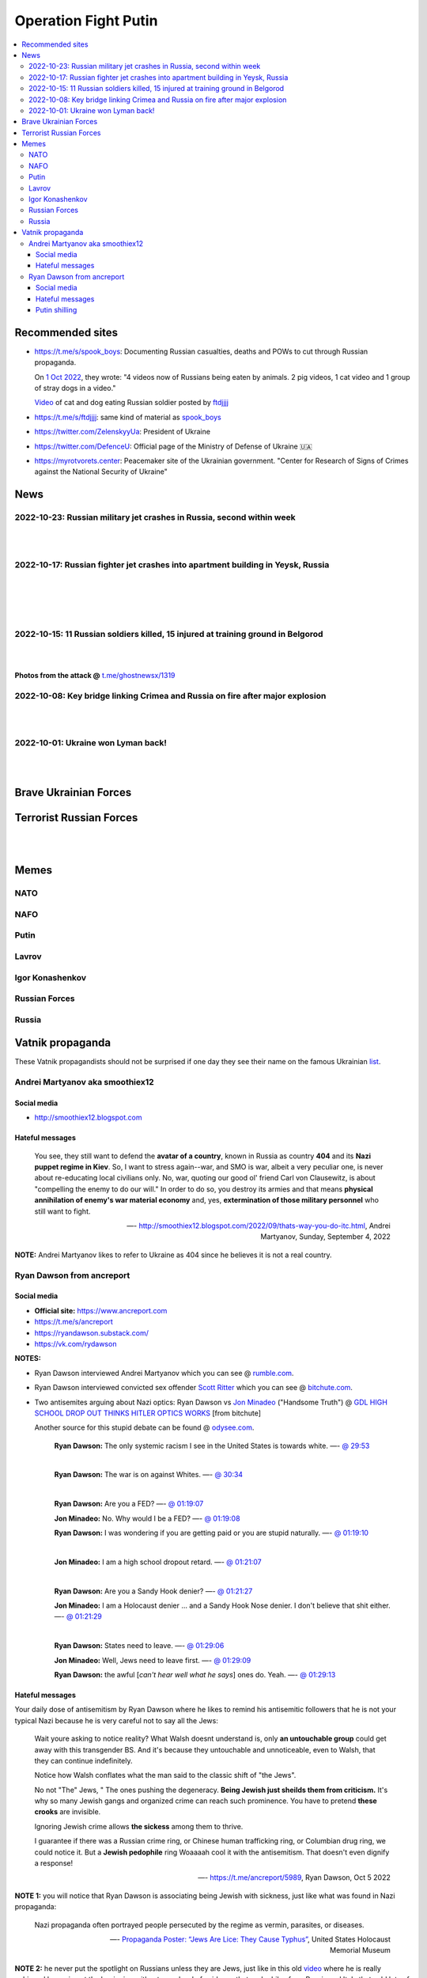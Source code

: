 =====================
Operation Fight Putin
=====================
.. raw:: html

   <p align="center">
     <img src="https://pbs.twimg.com/media/FeNJ_S7XEAEJnax?format=png&name=small">
   </p>
   
.. contents:: 
   :depth: 4 
   :local: 
   :backlinks: top

Recommended sites
=================
- https://t.me/s/spook_boys: Documenting Russian casualties, deaths and POWs to cut through Russian propaganda.

  On `1 Oct 2022 <https://t.me/spook_boys/2531>`_, they wrote: "4 videos now of Russians being eaten by animals. 2 pig videos, 1 cat video and 1 group of stray dogs in a video."
  
  `Video <https://t.me/ftdjjjj/2591>`_ of cat and dog eating Russian soldier posted by `ftdjjjj <https://t.me/s/ftdjjjj>`_

- https://t.me/s/ftdjjjj: same kind of material as `spook_boys <https://t.me/s/spook_boys>`_
- https://twitter.com/ZelenskyyUa: President of Ukraine
- https://twitter.com/DefenceU: Official page of the Ministry of Defense of Ukraine 🇺🇦
- https://myrotvorets.center: Peacemaker site of the Ukrainian government. "Center for Research of Signs of Crimes against the National Security of Ukraine"

News
====
2022-10-23: Russian military jet crashes in Russia, second within week
----------------------------------------------------------------------
.. raw:: html

   <blockquote class="twitter-tweet"><p lang="en" dir="ltr">⚡️Update: Two pilots killed in fighter jet crash in Russia’s Irkutsk. <br><br>The information was provided by Russia&#39;s Emergency Situations Ministry.<a href="https://t.co/zFvryoHe2z">https://t.co/zFvryoHe2z</a></p>&mdash; The Kyiv Independent (@KyivIndependent) <a href="https://twitter.com/KyivIndependent/status/1584163057957470208?ref_src=twsrc%5Etfw">October 23, 2022</a></blockquote> <script async src="https://platform.twitter.com/widgets.js" charset="utf-8"></script> 

|

.. raw:: html

   <blockquote class="twitter-tweet"><p lang="en" dir="ltr">The Russian Sukhoi Su-30 crashed into a residential building, Irkutsk Oblast Governor Igor Kobzev said, adding that there is no information on casualties among civilians so far.</p>&mdash; The Kyiv Independent (@KyivIndependent) <a href="https://twitter.com/KyivIndependent/status/1584163064022466561?ref_src=twsrc%5Etfw">October 23, 2022</a></blockquote> <script async src="https://platform.twitter.com/widgets.js" charset="utf-8"></script> 

|

.. raw:: html

   <blockquote class="twitter-tweet"><p lang="en" dir="ltr">⚡️Military jet crashes in Russia, second within week.<br><br>Russia’s regional emergency service said a Su-30 fighter aircraft crashed in Irkutsk, Russia. The plane hit a residential building.<br><br>On Oct. 17, a Russian military aircraft crashed into a residential building in Yeysk. <a href="https://t.co/kuY2rs8Enb">pic.twitter.com/kuY2rs8Enb</a></p>&mdash; The Kyiv Independent (@KyivIndependent) <a href="https://twitter.com/KyivIndependent/status/1584162082471432193?ref_src=twsrc%5Etfw">October 23, 2022</a></blockquote> <script async src="https://platform.twitter.com/widgets.js" charset="utf-8"></script> 

2022-10-17: Russian fighter jet crashes into apartment building in Yeysk, Russia
--------------------------------------------------------------------------------
.. raw:: html

   <blockquote class="twitter-tweet"><p lang="en" dir="ltr">The death toll in the crash of the Su-34 on a residential building in <a href="https://twitter.com/hashtag/Yeysk?src=hash&amp;ref_src=twsrc%5Etfw">#Yeysk</a> has increased to 14 people. <a href="https://t.co/BfoMsEYxaI">pic.twitter.com/BfoMsEYxaI</a></p>&mdash; NEXTA (@nexta_tv) <a href="https://twitter.com/nexta_tv/status/1582355519318392833?ref_src=twsrc%5Etfw">October 18, 2022</a></blockquote> <script async src="https://platform.twitter.com/widgets.js" charset="utf-8"></script>

|

.. raw:: html

   <blockquote class="twitter-tweet"><p lang="en" dir="ltr">❗️ In <a href="https://twitter.com/hashtag/Russia?src=hash&amp;ref_src=twsrc%5Etfw">#Russia</a>, a Su-34 military aircraft crashed on a residential building in <a href="https://twitter.com/hashtag/Yeysk?src=hash&amp;ref_src=twsrc%5Etfw">#Yeysk</a> (<a href="https://twitter.com/hashtag/Krasnodar?src=hash&amp;ref_src=twsrc%5Etfw">#Krasnodar</a> region).<br><br>The pilot managed to eject. His parachute is clearly visible in the first picture.<br><br>At least 15 apartments were damaged, according to Ministry of Emergency Situations. <a href="https://t.co/v82QUo6KhA">pic.twitter.com/v82QUo6KhA</a></p>&mdash; NEXTA (@nexta_tv) <a href="https://twitter.com/nexta_tv/status/1582055776415145988?ref_src=twsrc%5Etfw">October 17, 2022</a></blockquote> <script async src="https://platform.twitter.com/widgets.js" charset="utf-8"></script> 

|

.. raw:: html

   <blockquote class="twitter-tweet"><p lang="en" dir="ltr">Explosions can be heard after the crash.<br><br>Apparently, the ammunition detonates. <a href="https://t.co/srIZIN7oCx">pic.twitter.com/srIZIN7oCx</a></p>&mdash; NEXTA (@nexta_tv) <a href="https://twitter.com/nexta_tv/status/1582056105458294793?ref_src=twsrc%5Etfw">October 17, 2022</a></blockquote> <script async src="https://platform.twitter.com/widgets.js" charset="utf-8"></script> 

|

.. raw:: html

   <blockquote class="twitter-tweet"><p lang="en" dir="ltr">Another video is circulating on social networks, which, presumably, shows the moment the plane crashed on a residential building in <a href="https://twitter.com/hashtag/Yeysk?src=hash&amp;ref_src=twsrc%5Etfw">#Yeysk</a>. <a href="https://t.co/JX2spG6DTm">pic.twitter.com/JX2spG6DTm</a></p>&mdash; NEXTA (@nexta_tv) <a href="https://twitter.com/nexta_tv/status/1582059945742082048?ref_src=twsrc%5Etfw">October 17, 2022</a></blockquote> <script async src="https://platform.twitter.com/widgets.js" charset="utf-8"></script> 

|

.. raw:: html

   <blockquote class="twitter-tweet"><p lang="en" dir="ltr">According to Russian Emergency Ministry, the number of victims in <a href="https://twitter.com/hashtag/Yeysk?src=hash&amp;ref_src=twsrc%5Etfw">#Yeysk</a> has increased to 19, four in serious condition.<br><br>Eight of them have severe burns and carbon monoxide poisoning.<br><br>At least three deaths are also reported. <a href="https://t.co/Rnf2NKAkoG">pic.twitter.com/Rnf2NKAkoG</a></p>&mdash; NEXTA (@nexta_tv) <a href="https://twitter.com/nexta_tv/status/1582073419650109441?ref_src=twsrc%5Etfw">October 17, 2022</a></blockquote> <script async src="https://platform.twitter.com/widgets.js" charset="utf-8"></script> 

2022-10-15: 11 Russian soldiers killed, 15 injured at training ground in Belgorod
---------------------------------------------------------------------------------
.. raw:: html

   <blockquote class="twitter-tweet"><p lang="en" dir="ltr">⚡️ Russian media: 11 Russian soldiers killed, 15 injured at training ground in Belgorod.<br><br>&quot;Terrorists&quot; opened fire at Russian &quot;volunteers&quot; preparing to fight against Ukraine at a training ground in Belgorod, Russian state-controlled RIA Novosti reported, citing the country&#39;s DM.</p>&mdash; The Kyiv Independent (@KyivIndependent) <a href="https://twitter.com/KyivIndependent/status/1581379484418441216?ref_src=twsrc%5Etfw">October 15, 2022</a></blockquote> <script async src="https://platform.twitter.com/widgets.js" charset="utf-8"></script> 

|

.. raw:: html

   <blockquote class="twitter-tweet"><p lang="en" dir="ltr">RIA Novosti wrote that it was &quot;a terrorist act&quot; committed by two citizens of one of the post-Soviet states.</p>&mdash; The Kyiv Independent (@KyivIndependent) <a href="https://twitter.com/KyivIndependent/status/1581379486418755584?ref_src=twsrc%5Etfw">October 15, 2022</a></blockquote> <script async src="https://platform.twitter.com/widgets.js" charset="utf-8"></script> 

|

**Photos from the attack @** `t.me/ghostnewsx/1319 <https://t.me/ghostnewsx/1319>`_

2022-10-08: Key bridge linking Crimea and Russia on fire after major explosion
------------------------------------------------------------------------------
.. raw:: html

   <blockquote class="twitter-tweet"><p lang="en" dir="ltr">🔴The Kerch bridge between Crimea and mainland Russia has been partially destroyed in an apparent Ukrainian strike. <br><br>Follow the latest updates on our Ukraine liveblog ⬇️</p>&mdash; The Telegraph (@Telegraph) <a href="https://twitter.com/Telegraph/status/1578633915652358144?ref_src=twsrc%5Etfw">October 8, 2022</a></blockquote> <script async src="https://platform.twitter.com/widgets.js" charset="utf-8"></script>

|

.. raw:: html

   <blockquote class="twitter-tweet"><p lang="en" dir="ltr">The guided missile cruiser Moskva and the Kerch Bridge – two notorious symbols of russian power in Ukrainian Crimea – have gone down. <br>What’s next in line, russkies?</p>&mdash; Defense of Ukraine (@DefenceU) <a href="https://twitter.com/DefenceU/status/1578651480294592513?ref_src=twsrc%5Etfw">October 8, 2022</a></blockquote> <script async src="https://platform.twitter.com/widgets.js" charset="utf-8"></script>

|

.. raw:: html

   <blockquote class="twitter-tweet"><p lang="en" dir="ltr">Kerch Bridge on fire!<br>Your defence is terrified, na na na na na na <a href="https://t.co/WRp2P3zwmd">pic.twitter.com/WRp2P3zwmd</a></p>&mdash; Saint Javelin (@saintjavelin) <a href="https://twitter.com/saintjavelin/status/1578728315044892672?ref_src=twsrc%5Etfw">October 8, 2022</a></blockquote> <script async src="https://platform.twitter.com/widgets.js" charset="utf-8"></script> 

2022-10-01: Ukraine won Lyman back!
-----------------------------------
.. raw:: html

   <blockquote class="twitter-tweet"><p lang="en" dir="ltr">We thank the “Ministry of Defense” of 🇷🇺 for successful cooperation in organizing the &quot;Izyum 2.0&quot; exercise. Almost all russian troops deployed to Lyman were successfully redeployed either into body bags or into 🇺🇦 captivity. We have one question for you: Would you like a repeat? <a href="https://t.co/wmPi2LJROw">pic.twitter.com/wmPi2LJROw</a></p>&mdash; Defense of Ukraine (@DefenceU) <a href="https://twitter.com/DefenceU/status/1576248108690079745?ref_src=twsrc%5Etfw">October 1, 2022</a></blockquote> <script async src="https://platform.twitter.com/widgets.js" charset="utf-8"></script>

|

.. raw:: html

   <blockquote class="twitter-tweet"><p lang="en" dir="ltr">I won’t be sharing unblurred footage/images but I’ve never seen anything close to the amount of POWs being captured as there are all over Telegram today. <br><br>That and the 100s of dead Russians along main roads suggests the retreat from Lyman was a disaster. <a href="https://t.co/eiEm6iZb5G">pic.twitter.com/eiEm6iZb5G</a></p>&mdash; Artoir (@ItsArtoir) <a href="https://twitter.com/ItsArtoir/status/1576220317348864001?ref_src=twsrc%5Etfw">October 1, 2022</a></blockquote> <script async src="https://platform.twitter.com/widgets.js" charset="utf-8"></script>
   
|
   
.. raw:: html

   <blockquote class="twitter-tweet"><p lang="en" dir="ltr">In case anyone wants to see some of this <a href="https://t.co/tyhrQZpOLG">https://t.co/tyhrQZpOLG</a><br><br>Be warned, graphic POW and KIA vids</p>&mdash; ndru (@ndrukelly) <a href="https://twitter.com/ndrukelly/status/1576236631157112832?ref_src=twsrc%5Etfw">October 1, 2022</a></blockquote> <script async src="https://platform.twitter.com/widgets.js" charset="utf-8"></script>

Brave Ukrainian Forces
======================
.. raw:: html

   <p align="center">
     <img src="https://pbs.twimg.com/media/Fd_wQ7CXkAE331Y?format=jpg&name=small">
   </p>
   
.. raw:: html

   <p align="center">
     <img src="https://pbs.twimg.com/media/Fd__QtGXgAIy4rN?format=jpg&name=900x900">
   </p>

.. raw:: html

   <p align="center">
     <img src="https://pbs.twimg.com/media/FfMu1uOWAAE_Md2?format=jpg&name=small">
   </p>

Terrorist Russian Forces
========================
.. raw:: html

   <p align="center">
     <img src="https://psb4ukr.natocdn.net/2022/02/EPmLWt-W4AAby0e.jpg">
   </p>

.. raw:: html

   <p align="center">
     <img src="https://pbs.twimg.com/media/FfMV-0XWQAIaC3L?format=jpg&name=small">
   </p>
|

.. raw:: html

   <blockquote class="twitter-tweet"><p lang="en" dir="ltr">Kazakhs (and Russians) in Russia attacked a mobik who said something bad about Kazakhs. This appears to be happening somewhere in Volgograd Oblast. The ethnic Kazakhs here are likely to have Russian citizenship and are part of the mobilisation efforts. <a href="https://t.co/kr7fJ148e1">pic.twitter.com/kr7fJ148e1</a></p>&mdash; Dmitri (@wartranslated) <a href="https://twitter.com/wartranslated/status/1581611523138408449?ref_src=twsrc%5Etfw">October 16, 2022</a></blockquote> <script async src="https://platform.twitter.com/widgets.js" charset="utf-8"></script> 

|

.. raw:: html

   <blockquote class="twitter-tweet"><p lang="en" dir="ltr">Russian infantry allegedly attempting to cross Dnipro river, 09/2022 colorized. <a href="https://t.co/lX5RtJo8If">pic.twitter.com/lX5RtJo8If</a></p>&mdash; Special Kherson Cat 🐈🇺🇦 (@bayraktar_1love) <a href="https://twitter.com/bayraktar_1love/status/1575819932901658624?ref_src=twsrc%5Etfw">September 30, 2022</a></blockquote> <script async src="https://platform.twitter.com/widgets.js" charset="utf-8"></script>

Memes
=====
NATO
----
.. raw:: html

   <p align="center">
     <img src="https://pbs.twimg.com/media/Fe7yzidWQAIBgNJ?format=png&name=small">
   </p>
   
NAFO
----
.. raw:: html

   <p align="center">
     <img src="https://pbs.twimg.com/media/Fd_4zVmXgAA-b_g?format=jpg&name=small">
   </p>

.. raw:: html

   <p align="center">
     <img src="https://pbs.twimg.com/media/Fd_6d85XEAEzfbw?format=jpg&name=small">
   </p>

.. raw:: html
   
   <p align="center">
     <img src="https://pbs.twimg.com/media/Fd_72SnXgAEYA3S?format=jpg&name=small">
   </p>

.. raw:: html

   <p align="center">
     <img src="https://pbs.twimg.com/media/FejizJeWIAIFJaA?format=jpg&name=900x900">
   </p>

.. raw:: html

   <p align="center">
     <img src="https://pbs.twimg.com/media/FeiXUzzWAAA806F?format=jpg&name=small">
   </p>

.. raw:: html

   <p align="center">
     <img src="https://pbs.twimg.com/media/FfI2HsPXEAEvZg2?format=jpg&name=small">
   </p>

.. raw:: html

   <p align="center">
     <img src="https://pbs.twimg.com/media/FekEK6LXgAAJbul?format=jpg&name=small">
   </p>

.. raw:: html

   <p align="center">
     <img src="https://pbs.twimg.com/media/FfNYdtrX0AMsrlP?format=jpg&name=small">
   </p>

Putin
-----
.. Putin meeting start
.. raw:: html

  <p align="center">
     <img src="https://pbs.twimg.com/media/Fd_2ZmuXEAAI0C6?format=jpg&name=small">
   </p>

.. raw:: html

  <p align="center">
     <img src="https://pbs.twimg.com/media/FeABCf1XkAIUVUw?format=jpg&name=small">
   </p>

.. Putin meeting end

.. raw:: html

   <p align="center">
     <img src="https://pbs.twimg.com/media/FeAIblCXgAYTyy7?format=jpg&name=small">
   </p>

.. raw:: html

   <p align="center">
     <img src="https://pbs.twimg.com/media/FeAIvaqWQAEWOXq?format=jpg&name=small">
   </p>

.. raw:: html

   <p align="center">
     <img src="https://pbs.twimg.com/media/FeARKf5WIAMvjns?format=jpg&name=small">
   </p>

.. raw:: html

   <p align="center">
     <img src="https://pbs.twimg.com/media/FeAZ0pkWQAAkZgl?format=jpg&name=small">
   </p>

.. raw:: html

   <p align="center">
     <img src="https://pbs.twimg.com/media/FeINUjlXgAAD3Oa?format=jpg&name=small">
   </p>

.. raw:: html

   <p align="center">
     <img src="https://pbs.twimg.com/media/FejgkyiX0AAX6Rf?format=jpg&name=900x900">
   </p>

.. raw:: html

   <p align="center">
     <img src="https://pbs.twimg.com/media/Fejs7myWQAEOd7M?format=jpg&name=small">
   </p>
   
.. raw:: html

   <p align="center">
     <img src="https://img-9gag-fun.9cache.com/photo/a2Kzne9_460swp.webp">
   </p>

.. raw:: html

   <p align="center">
     <img src="https://preview.redd.it/yztwr085n8p91.jpg?width=960&crop=smart&auto=webp&s=316a84e720b325ef1809b7a0876b327823a8e917">
   </p>

.. raw:: html

  <p align="center">
     <img src="https://pbs.twimg.com/media/Feiukc7WYAA68Wp?format=jpg&name=small">
   </p>

.. raw:: html

  <p align="center">
     <img src="https://pbs.twimg.com/media/Fe8ZgcGX0AETwdV?format=jpg&name=small">
   </p>

.. raw:: html

   <p align="center">
     <img src="https://pbs.twimg.com/media/FfH3pOOXkAY3iF4?format=jpg&name=small">
   </p>

.. raw:: html

   <p align="center">
     <img src="https://pbs.twimg.com/media/FfWoIn0XkAI8qi7?format=jpg&name=900x900">
   </p>

.. Putin small
.. raw:: html
   <p align="center">
     <img src="https://pbs.twimg.com/media/FeiXUz1XgAAAgyh?format=jpg&name=360x360">
   </p>

.. Putin with boobs
.. raw:: html
   <p align="center">
     <img src="https://pbs.twimg.com/media/FeBOoCrUoAANLzu?format=jpg&name=small">
   </p>

Lavrov
------
.. raw:: html

   <p align="center">
     <img src="https://pbs.twimg.com/media/Fd_9FCUWIAc1k3E?format=jpg&name=small">
   </p>

Igor Konashenkov
----------------
.. raw:: html

   <p align="center">
     <img src="https://pbs.twimg.com/media/Fd_10eNXEAEj6Q0?format=jpg&name=small">
   </p>
   
.. raw:: html

   <p align="center">
     <img src="https://pbs.twimg.com/media/Fd_5VJ3XkAIZMIc?format=jpg&name=small">
   </p>

Russian Forces
--------------
.. raw:: html

   <p align="center">
     <img src="https://pbs.twimg.com/media/Fd_1k_WXgAAF9X1?format=jpg&name=small">
   </p>

.. raw:: html

   <p align="center">
     <img src="https://pbs.twimg.com/media/FfMV1ntWYAAXnyc?format=jpg&name=900x900">
   </p>

.. garbage start

.. raw:: html

  <p align="center">
     <img src="https://pbs.twimg.com/media/Fd_2jHCXkAAo2l5?format=jpg&name=900x900">
   </p>

.. raw:: html

   <p align="center">
     <img src="https://pbs.twimg.com/media/FeAFKInXgAEVdlA?format=jpg&name=small">
   </p>

.. raw:: html

   <p align="center">
     <img src="https://pbs.twimg.com/media/FfHDoJ6XoAIVOEc?format=jpg&name=small">
   </p>

.. raw:: html

   <p align="center">
     <img src="https://pbs.twimg.com/media/FeACfexXwAMENz5?format=jpg&name=small">
   </p>

.. raw:: html

   <p align="center">
     <img src="https://pbs.twimg.com/media/FfG5QB9XoAAOmtX?format=jpg&name=small">
   </p>

.. raw:: html

   <p align="center">
     <img src="https://pbs.twimg.com/media/FfHt4A4X0AEowMQ?format=jpg&name=small">
   </p>

.. garbage end

.. what they are dying for
.. raw:: html
   <p align="center">
     <img src="https://pbs.twimg.com/media/FfOSF5pVIAEKZI_?format=jpg&name=small">
   </p>

.. coffin
.. raw:: html

   <p align="center">
     <img src="https://pbs.twimg.com/media/FeAU1U4XEAAVehP?format=jpg&name=small">
   </p>

.. raw:: html

  <p align="center">
     <img src="https://pbs.twimg.com/media/Fd_3wjJWIAAIDnm?format=jpg&name=small">
   </p>
   
.. raw:: html

   <p align="center">
     <img src="https://pbs.twimg.com/media/Fd__TR0XkAEWjZq?format=jpg&name=small">
   </p>
   
.. raw:: html

   <p align="center">
     <img src="https://pbs.twimg.com/media/FeAUZFGWIAAn_uz?format=jpg&name=900x900">
   </p>

.. raw:: html

   <p align="center">
     <img src="https://pbs.twimg.com/media/FeQr2xGXEAIh99h?format=jpg&name=900x900">
   </p>

.. raw:: html

   <p align="center">
     <img src="https://pbs.twimg.com/media/Fd_0RbpXwAA9lXh?format=jpg&name=small">
   </p>
   
.. raw:: html

   <p align="center">
     <img src="https://pbs.twimg.com/media/FfOHC7NaAAEkiro?format=jpg&name=small">
   </p>

.. raw:: html

   <p align="center">
     <img src="https://pbs.twimg.com/media/FfS8D2NWQAAVH75?format=jpg&name=medium">
   </p>

.. raw:: html

   <p align="center">
     <img src="https://pbs.twimg.com/media/FfG7anKX0AEvAZw?format=jpg&name=small">
   </p>

Russia
------
.. flag start
.. raw:: html

   <p align="center">
     <img src="https://pbs.twimg.com/media/Fej2yHCXwAA1ELH?format=jpg&name=small">
   </p>

.. raw:: html

   <p align="center">
     <img src="https://pbs.twimg.com/media/FePC_9EWIAEHgoy?format=jpg&name=small">
   </p>

.. raw:: html

   <p align="center">
     <img src="https://pbs.twimg.com/media/FfME3SeXwAEBZpI?format=jpg&name=small">
   </p>

.. raw:: html

   <p align="center">
     <img src="https://pbs.twimg.com/media/FfLyhrCXgAkJ6eC?format=jpg&name=small">
   </p>

.. raw:: html

   <p align="center">
     <img src="https://pbs.twimg.com/media/FfOK37WXkAImmiI?format=jpg&name=large">
   </p>

.. flag end

.. raw:: html

   <p align="center">
     <img src="https://pbs.twimg.com/media/FfOK37bWIAQvRor?format=jpg&name=medium">
   </p>

.. raw:: html

   <p align="center">
     <img src="https://pbs.twimg.com/media/FejgavAWAAAaUS8?format=jpg&name=small">
   </p>

.. raw:: html

   <p align="center">
     <img src="https://pbs.twimg.com/media/FfIwqVXXoAARXbt?format=jpg&name=small">
   </p>

.. raw:: html

   <p align="center">
     <img src="https://pbs.twimg.com/media/FfMG1HHXkAAMBDI?format=png&name=small">
   </p>

Vatnik propaganda
=================
.. raw:: html

   <p align="center">
     <img src="https://pbs.twimg.com/media/FeMtxf0XEAAv8XQ?format=jpg&name=small">
   </p>

These Vatnik propagandists should not be surprised if one day they see their name on the famous Ukrainian `list <https://myrotvorets.center/>`_.

Andrei Martyanov aka smoothiex12
--------------------------------
.. raw:: html

   <p align="center">
     <img src="https://i.ytimg.com/vi/BxZMhCtYN2k/maxresdefault.jpg">
   </p>

Social media
^^^^^^^^^^^^
- http://smoothiex12.blogspot.com

Hateful messages
^^^^^^^^^^^^^^^^
  You see, they still want to defend the **avatar of a country**, known in Russia as country **404** and its **Nazi puppet regime in Kiev**. So, I want to stress again--war, and SMO is war, albeit a very peculiar one, is never about re-educating local civilians only. No, war, quoting our good ol' friend Carl von Clausewitz, is about "compelling the enemy to do our will." In order to do so, you destroy its armies and that means **physical annihilation of enemy's war material economy** and, yes, **extermination of those military personnel** who still want to fight. 

  —- http://smoothiex12.blogspot.com/2022/09/thats-way-you-do-itc.html, Andrei Martyanov, Sunday, September 4, 2022

**NOTE:** Andrei Martyanov likes to refer to Ukraine as 404 since he believes it is not a real country.

Ryan Dawson from ancreport
--------------------------
.. raw:: html

   <p align="center">
     <a href="https://www.bitchute.com/video/Vk8BXiVVkhU/">
     <img src="https://raw.githubusercontent.com/radek-kowalczyk-39/operation-fight-putin/main/pics/ugly_dawson.png">
     </a>
   </p>

.. raw:: html

   <p align="center">
     This is what happens when you live like a slob and you never wash your dirty pillow case.
   </p>

Social media
^^^^^^^^^^^^
- **Official site:** https://www.ancreport.com
- https://t.me/s/ancreport
- https://ryandawson.substack.com/
- https://vk.com/rydawson

**NOTES:** 

- Ryan Dawson interviewed Andrei Martyanov which you can see @ `rumble.com <https://rumble.com/v18n5bp-ryan-interviews-andrei-martyanov-about-the-ukraine-war.html>`_.
- Ryan Dawson interviewed convicted sex offender `Scott Ritter <https://en.wikipedia.org/wiki/Scott_Ritter#Arrests_and_conviction_for_sex_offences>`_ which you can see @ `bitchute.com <https://www.bitchute.com/video/ltl9o7Evzdt1/>`_.
- Two antisemites arguing about Nazi optics: Ryan Dawson vs `Jon Minadeo <https://www.adl.org/resources/backgrounders/goyim-defense-league>`_ ("Handsome Truth") @ `GDL HIGH SCHOOL DROP OUT THINKS HITLER OPTICS WORKS <https://www.bitchute.com/video/te3QulEMkacU/>`_ [from bitchute]

  Another source for this stupid debate can be found @ `odysee.com <https://odysee.com/@Handsome_Truth:4/158th-GTV:c?src=embed>`_.

    **Ryan Dawson:** The only systemic racism I see in the United States is towards white.
    —- `@ 29:53 <https://odysee.com/@Handsome_Truth:4/158th-GTV:c?t=1793>`_
    
    |
    
    **Ryan Dawson:** The war is on against Whites.
    —- `@ 30:34 <https://odysee.com/@Handsome_Truth:4/158th-GTV:c?t=1834>`_
    
    |
    
    **Ryan Dawson:** Are you a FED?
    —- `@ 01:19:07 <https://odysee.com/@Handsome_Truth:4/158th-GTV:c?t=4747>`_
    
    **Jon Minadeo:** No. Why would I be a FED?
    —- `@ 01:19:08 <https://odysee.com/@Handsome_Truth:4/158th-GTV:c?t=4748>`_
    
    **Ryan Dawson:** I was wondering if you are getting paid or you are stupid naturally.
    —- `@ 01:19:10 <https://odysee.com/@Handsome_Truth:4/158th-GTV:c?t=4750>`_
    
    |
    
    **Jon Minadeo:** I am a high school dropout retard.
    —- `@ 01:21:07 <https://odysee.com/@Handsome_Truth:4/158th-GTV:c?t=4867>`_
    
    |
    
    **Ryan Dawson:** Are you a Sandy Hook denier?
    —- `@ 01:21:27 <https://odysee.com/@Handsome_Truth:4/158th-GTV:c?t=4887>`_
    
    **Jon Minadeo:** I am a Holocaust denier ... and a Sandy Hook Nose denier. I don't believe that shit either.
    —- `@ 01:21:29 <https://odysee.com/@Handsome_Truth:4/158th-GTV:c?t=4889>`_
    
    |
    
    **Ryan Dawson:** States need to leave.
    —- `@ 01:29:06 <https://odysee.com/@Handsome_Truth:4/158th-GTV:c?t=5346>`_
    
    **Jon Minadeo:** Well, Jews need to leave first.
    —- `@ 01:29:09 <https://odysee.com/@Handsome_Truth:4/158th-GTV:c?t=5349>`_
    
    **Ryan Dawson:** the awful [*can't hear well what he says*] ones do. Yeah.
    —- `@ 01:29:13 <https://odysee.com/@Handsome_Truth:4/158th-GTV:c?t=5353>`_

Hateful messages
^^^^^^^^^^^^^^^^
Your daily dose of antisemitism by Ryan Dawson where he likes to remind his antisemitic followers that he is not your typical Nazi because he is very careful not to say all the Jews:

  Wait youre asking to notice reality?
  What Walsh doesnt understand is, only **an untouchable group** could get away with this transgender BS. And it's because they untouchable and unnoticeable, even to Walsh, that they can continue indefinitely.

  Notice how Walsh conflates what the man said to the classic shift of "the Jews".

  No not "The" Jews, " The ones pushing the degeneracy. **Being Jewish just sheilds them from criticism.** It's why so many Jewish gangs and organized crime can reach such prominence. You have to pretend **these crooks** are invisible.

  Ignoring Jewish crime allows **the sickess** among them to thrive.

  I guarantee if there was a Russian crime ring, or Chinese human trafficking ring, or Columbian drug ring, we could notice it. But a **Jewish pedophile** ring Woaaaah cool it with the antisemitism. That doesn't even dignify a response!

  —- https://t.me/ancreport/5989, Ryan Dawson, Oct 5 2022

**NOTE 1:** you will notice that Ryan Dawson is associating being Jewish with sickness, just like what was found in Nazi propaganda:

  Nazi propaganda often portrayed people persecuted by the regime as vermin, parasites, or diseases.
  
  —- `Propaganda Poster: “Jews Are Lice: They Cause Typhus” <https://perspectives.ushmm.org/item/propaganda-poster-jews-are-lice-they-cause-typhus>`_, United States Holocaust Memorial Museum

**NOTE 2:** he never put the spotlight on Russians unless they are Jews, just like in this old `video <https://www.bitchute.com/video/wbx8g9WhEu2E/>`_ where he is really unhinged by saying at the beginning without any shred of evidence that pedophiles from Russia and Italy that sold lots of child-pornography videos were Jews:

  Trying to hide the **Jewishness** of criminals causes more not less antisemitism.
  this report was motivated by YouTube erasing my videos on Israeli crimes. Well you want the gloves off? OK then. You get what you ask for.
  join me EVERYDAY for another case of **yids** raping kids.
  
  —- Ryan Dawson, `A TRIP DOWN RAPEY LANE, PART 1 OF INDEFINITE - Video description <https://www.bitchute.com/video/wbx8g9WhEu2E/>`_, bitchute, August 18th, 2019

This is the Guardian article he is talking about in the beginning of the `video <https://www.bitchute.com/video/wbx8g9WhEu2E/>`_ @ 1:51: `Paedophile videos stun Italians by Philip Willan <https://www.theguardian.com/world/2000/sep/29/philipwillan>`_, Fri 29 Sep 2000

You will notice that the article doesn't mention anything about the pedophiles being Jewish but that doesn't stop antisemitic Ryan from lying that they are Jews -- Ryan Dawson is showing that he is a lousy investigative reporter and you should question all his past and future investigative reporting: 

  They don't mention that these Russians and these Italians are all Jews. But they were. Why not? 
  
  —- Ryan Dawson, `A TRIP DOWN RAPEY LANE, PART 1 OF INDEFINITE <https://www.bitchute.com/video/wbx8g9WhEu2E/>`_ @ 2:57, bitchute, August 18th, 2019

Ryan Dawson didn't make a second part like he said he was going to do. He was supposed to make these kinds of "investigative" reporting about Jews every day because he said that he had enough material to do it for a long time (hence the title of his antisemitic video: *PART 1 OF INDEFINITE*).

WTF @ `5:05 <https://www.bitchute.com/video/wbx8g9WhEu2E/>`_:

.. raw:: html

   <p align="center">
     <img src="https://raw.githubusercontent.com/radek-kowalczyk-39/operation-fight-putin/main/pics/unhinged_dawson.png">
   </p>

Japan's `Office for Child Safety Services <https://www.ncchd.go.jp/en/hospital/about/section/child-safety/>`_ should take Ryan Dawson's kids away from him so they can live in a safe environment because that guy is mentally unstable. He likes to brag that his oldest son is a good troll online. The Japanese government should act quickly before it is too late and Ryan's antisemitism becomes ingrained in his children's brains. Also, I won't be surprised if he beats his Korean wife.

|

  I can not stress this enough. They 🔔 will get Europe destroyed. No matter what is left of Russia and America, Europe loses everything. You have got to stop supporting Ukraine. You gain nothing and risk your existence.
  
  —- https://t.me/ancreport/5871, Ryan Dawson, Sep 29 2022
  
**NOTE:** By 🔔, Ryan Dawson means the Jews.

|

  It is impossible that the pipelines are leaking gas. They had wooden doors.
  
  —- https://t.me/ancreport/5863, Ryan Dawson, Sep 28 2022
  
**NOTE:** Ryan Dawson always making fun of the Holocaust.
   
|

  A state attacking pipelines is an act of war. Clueless Joe, Lloyd Austin and Antony Blinken have no business being in the postions they are in. The three of them couldn't figure out how to open a paper bag.

  Heads need to roll.
  This November, if we make it that far, vote out the woke. Democrats started WWI and WWII. Don't let them start WWIII.

  **Choke the woke.**
  
  —- https://t.me/ancreport/5856, Ryan Dawson, Sep 28 2022
  
**NOTE:** Ryan Dawson calling for violence against the democracts since they are the woke ones.

|

  Having a black History month is self segregating. Im just gonna take a wild guess that it wasnt blacks who created it. I wonder 🔔who did.

  It is infantilizing and cannot make blacks feel good. History is History its not a racial pissing contest.

  —- https://t.me/ancreport/5851, Ryan Dawson, Sep 28 2022

**NOTE:** Ryan Dawson again with his wild antisemitic conspiracies. He sees Jews everywhere even in his cornflakes.

|

The next 4 messages are pure antisemitism which is a regular occurence with Ryan Dawson. He tries to be funny by connecting the wildest and craziest conspiracies involving Israel to the explosion of the Nord Stream pipelines:

  NATO ships were in the area at the time of the pipeline explosion. Google USS Liberty then SS Patria.

  —- https://t.me/ancreport/5842, Ryan Dawson, Sep 27 2022

|

  Blown up pipeline? Has anyone checked Bornholm island for rooftop israeli dance parties.
  
  —- https://t.me/ancreport/5841, Ryan Dawson, Sep 27 2022

|

  Israel admits they blew up the pipeline but stated they thought it was an Egyptian ship.

  —- https://t.me/ancreport/5839, Ryan Dawson, Sep 27 2022

|

  Unwet passport found on a tiny raft above the blown up pipelines.

  A note read death to NATO death to Israel. Signed, Iran
  
  —- https://t.me/ancreport/5838, Ryan Dawson, Sep 27 2022

Putin shilling
^^^^^^^^^^^^^^

  We've got a secret relationship between intelligence agencies and big business, in written, social, and televised media to censor effective dissent. There is no Free Press. The US is a facist super power.

  Russia threatens this monopoly
  
  —- https://t.me/ancreport/5850, Ryan Dawson, Sep 28 2022
  
